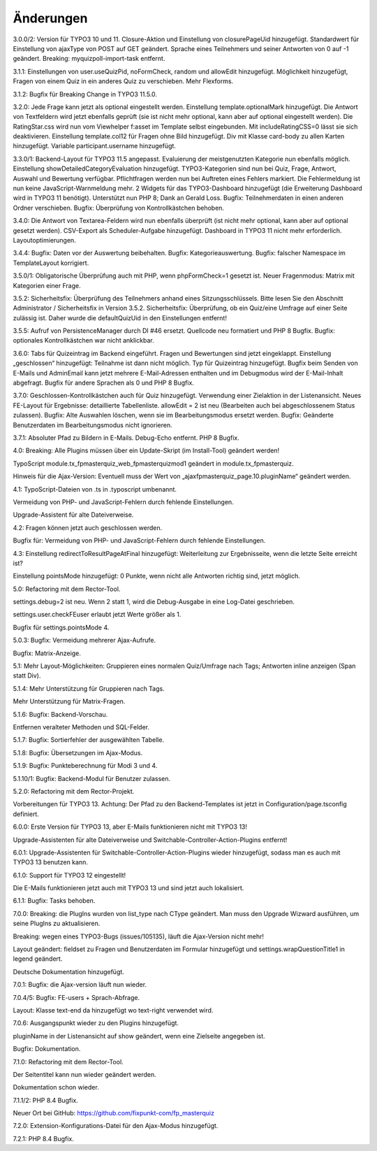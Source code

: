 ﻿.. include:: /Includes.rst.txt

.. _changelog:

Änderungen
==========

3.0.0/2:
Version für TYPO3 10 und 11.
Closure-Aktion und Einstellung von closurePageUid hinzugefügt.
Standardwert für Einstellung von ajaxType von POST auf GET geändert.
Sprache eines Teilnehmers und seiner Antworten von 0 auf -1 geändert.
Breaking: myquizpoll-import-task entfernt.

3.1.1:
Einstellungen von user.useQuizPid, noFormCheck, random und allowEdit hinzugefügt.
Möglichkeit hinzugefügt, Fragen von einem Quiz in ein anderes Quiz zu verschieben.
Mehr Flexforms.

3.1.2:
Bugfix für Breaking Change in TYPO3 11.5.0.

3.2.0:
Jede Frage kann jetzt als optional eingestellt werden. Einstellung template.optionalMark hinzugefügt.
Die Antwort von Textfeldern wird jetzt ebenfalls geprüft (sie ist nicht mehr optional, kann aber auf optional eingestellt werden).
Die RatingStar.css wird nun vom Viewhelper f:asset im Template selbst eingebunden. Mit includeRatingCSS=0 lässt sie sich deaktivieren.
Einstellung template.col12 für Fragen ohne Bild hinzugefügt.
Div mit Klasse card-body zu allen Karten hinzugefügt.
Variable participant.username hinzugefügt.

3.3.0/1:
Backend-Layout für TYPO3 11.5 angepasst.
Evaluierung der meistgenutzten Kategorie nun ebenfalls möglich. Einstellung showDetailedCategoryEvaluation hinzugefügt.
TYPO3-Kategorien sind nun bei Quiz, Frage, Antwort, Auswahl und Bewertung verfügbar.
Pflichtfragen werden nun bei Auftreten eines Fehlers markiert. Die Fehlermeldung ist nun keine JavaScript-Warnmeldung mehr.
2 Widgets für das TYPO3-Dashboard hinzugefügt (die Erweiterung Dashboard wird in TYPO3 11 benötigt).
Unterstützt nun PHP 8; Dank an Gerald Loss.
Bugfix: Teilnehmerdaten in einen anderen Ordner verschieben.
Bugfix: Überprüfung von Kontrollkästchen behoben.

3.4.0:
Die Antwort von Textarea-Feldern wird nun ebenfalls überprüft (ist nicht mehr optional, kann aber auf optional gesetzt werden).
CSV-Export als Scheduler-Aufgabe hinzugefügt.
Dashboard in TYPO3 11 nicht mehr erforderlich.
Layoutoptimierungen.

3.4.4:
Bugfix: Daten vor der Auswertung beibehalten.
Bugfix: Kategorieauswertung.
Bugfix: falscher Namespace im TemplateLayout korrigiert.

3.5.0/1:
Obligatorische Überprüfung auch mit PHP, wenn phpFormCheck=1 gesetzt ist.
Neuer Fragenmodus: Matrix mit Kategorien einer Frage.

3.5.2:
Sicherheitsfix: Überprüfung des Teilnehmers anhand eines Sitzungsschlüssels.
Bitte lesen Sie den Abschnitt Administrator / Sicherheitsfix in Version 3.5.2.
Sicherheitsfix: Überprüfung, ob ein Quiz/eine Umfrage auf einer Seite zulässig ist.
Daher wurde die defaultQuizUid in den Einstellungen entfernt!

3.5.5:
Aufruf von PersistenceManager durch DI #46 ersetzt.
Quellcode neu formatiert und PHP 8 Bugfix.
Bugfix: optionales Kontrollkästchen war nicht anklickbar.

3.6.0:
Tabs für Quizeintrag im Backend eingeführt. Fragen und Bewertungen sind jetzt eingeklappt.
Einstellung „geschlossen“ hinzugefügt: Teilnahme ist dann nicht möglich.
Typ für Quizeintrag hinzugefügt.
Bugfix beim Senden von E-Mails und AdminEmail kann jetzt mehrere E-Mail-Adressen enthalten und im Debugmodus wird der E-Mail-Inhalt abgefragt.
Bugfix für andere Sprachen als 0 und PHP 8 Bugfix.

3.7.0:
Geschlossen-Kontrollkästchen auch für Quiz hinzugefügt.
Verwendung einer Zielaktion in der Listenansicht.
Neues FE-Layout für Ergebnisse: detaillierte Tabellenliste.
allowEdit = 2 ist neu (Bearbeiten auch bei abgeschlossenem Status zulassen).
Bugfix: Alte Auswahlen löschen, wenn sie im Bearbeitungsmodus ersetzt werden.
Bugfix: Geänderte Benutzerdaten im Bearbeitungsmodus nicht ignorieren.

3.7.1:
Absoluter Pfad zu Bildern in E-Mails.
Debug-Echo entfernt.
PHP 8 Bugfix.

4.0:
Breaking: Alle Plugins müssen über ein Update-Skript (im Install-Tool) geändert werden!

TypoScript module.tx_fpmasterquiz_web_fpmasterquizmod1 geändert in module.tx_fpmasterquiz.

Hinweis für die Ajax-Version: Eventuell muss der Wert von „ajaxfpmasterquiz_page.10.pluginName“ geändert werden.

4.1:
TypoScript-Dateien von .ts in .typoscript umbenannt.

Vermeidung von PHP- und JavaScript-Fehlern durch fehlende Einstellungen.

Upgrade-Assistent für alte Dateiverweise.

4.2:
Fragen können jetzt auch geschlossen werden.

Bugfix für: Vermeidung von PHP- und JavaScript-Fehlern durch fehlende Einstellungen.

4.3:
Einstellung redirectToResultPageAtFinal hinzugefügt: Weiterleitung zur Ergebnisseite, wenn die letzte Seite erreicht ist?

Einstellung pointsMode hinzugefügt: 0 Punkte, wenn nicht alle Antworten richtig sind, jetzt möglich.

5.0:
Refactoring mit dem Rector-Tool.

settings.debug=2 ist neu. Wenn 2 statt 1, wird die Debug-Ausgabe in eine Log-Datei geschrieben.

settings.user.checkFEuser erlaubt jetzt Werte größer als 1.

Bugfix für settings.pointsMode 4.

5.0.3:
Bugfix: Vermeidung mehrerer Ajax-Aufrufe.

Bugfix: Matrix-Anzeige.

5.1:
Mehr Layout-Möglichkeiten: Gruppieren eines normalen Quiz/Umfrage nach Tags; Antworten inline anzeigen (Span statt Div).

5.1.4:
Mehr Unterstützung für Gruppieren nach Tags.

Mehr Unterstützung für Matrix-Fragen.

5.1.6:
Bugfix: Backend-Vorschau.

Entfernen veralteter Methoden und SQL-Felder.

5.1.7:
Bugfix: Sortierfehler der ausgewählten Tabelle.

5.1.8:
Bugfix: Übersetzungen im Ajax-Modus.

5.1.9:
Bugfix: Punkteberechnung für Modi 3 und 4.

5.1.10/1:
Bugfix: Backend-Modul für Benutzer zulassen.

5.2.0:
Refactoring mit dem Rector-Projekt.

Vorbereitungen für TYPO3 13. Achtung: Der Pfad zu den Backend-Templates ist jetzt in Configuration/page.tsconfig definiert.

6.0.0:
Erste Version für TYPO3 13, aber E-Mails funktionieren nicht mit TYPO3 13!

Upgrade-Assistenten für alte Dateiverweise und Switchable-Controller-Action-Plugins entfernt!

6.0.1:
Upgrade-Assistenten für Switchable-Controller-Action-Plugins wieder hinzugefügt, sodass man es auch mit TYPO3 13 benutzen kann.

6.1.0:
Support für TYPO3 12 eingestellt!

Die E-Mails funktionieren jetzt auch mit TYPO3 13 und sind jetzt auch lokalisiert.

6.1.1:
Bugfix: Tasks behoben.

7.0.0:
Breaking: die PlugIns wurden von list_type nach CType geändert.
Man muss den Upgrade Wizward ausführen, um seine PlugIns zu aktualisieren.

Breaking: wegen eines TYPO3-Bugs (issues/105135), läuft die Ajax-Version nicht mehr!

Layout geändert: fieldset zu Fragen und Benutzerdaten im Formular hinzugefügt und
settings.wrapQuestionTitle1 in legend geändert.

Deutsche Dokumentation hinzugefügt.

7.0.1:
Bugfix: die Ajax-version läuft nun wieder.

7.0.4/5:
Bugfix: FE-users + Sprach-Abfrage.

Layout: Klasse text-end da hinzugefügt wo text-right verwendet wird.

7.0.6:
Ausgangspunkt wieder zu den Plugins hinzugefügt.

pluginName in der Listenansicht auf show geändert, wenn eine Zielseite angegeben ist.

Bugfix: Dokumentation.

7.1.0:
Refactoring mit dem Rector-Tool.

Der Seitentitel kann nun wieder geändert werden.

Dokumentation schon wieder.

7.1.1/2:
PHP 8.4 Bugfix.

Neuer Ort bei GitHub: https://github.com/fixpunkt-com/fp_masterquiz

7.2.0:
Extension-Konfigurations-Datei für den Ajax-Modus hinzugefügt.

7.2.1:
PHP 8.4 Bugfix.

